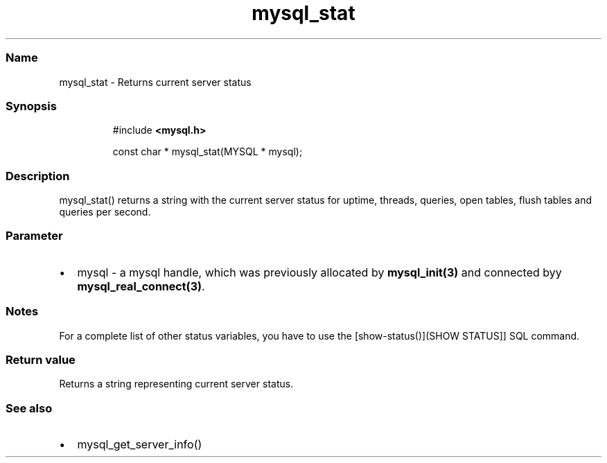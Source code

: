 .\" Automatically generated by Pandoc 3.5
.\"
.TH "mysql_stat" "3" "" "Version 3.3" "MariaDB Connector/C"
.SS Name
mysql_stat \- Returns current server status
.SS Synopsis
.IP
.EX
#include \f[B]<mysql.h>\f[R]

const char * mysql_stat(MYSQL * mysql);
.EE
.SS Description
mysql_stat() returns a string with the current server status for uptime,
threads, queries, open tables, flush tables and queries per second.
.SS Parameter
.IP \[bu] 2
\f[CR]mysql\f[R] \- a mysql handle, which was previously allocated by
\f[B]mysql_init(3)\f[R] and connected byy
\f[B]mysql_real_connect(3)\f[R].
.SS Notes
For a complete list of other status variables, you have to use the
[show\-status()](SHOW STATUS]] SQL command.
.SS Return value
Returns a string representing current server status.
.SS See also
.IP \[bu] 2
mysql_get_server_info()
